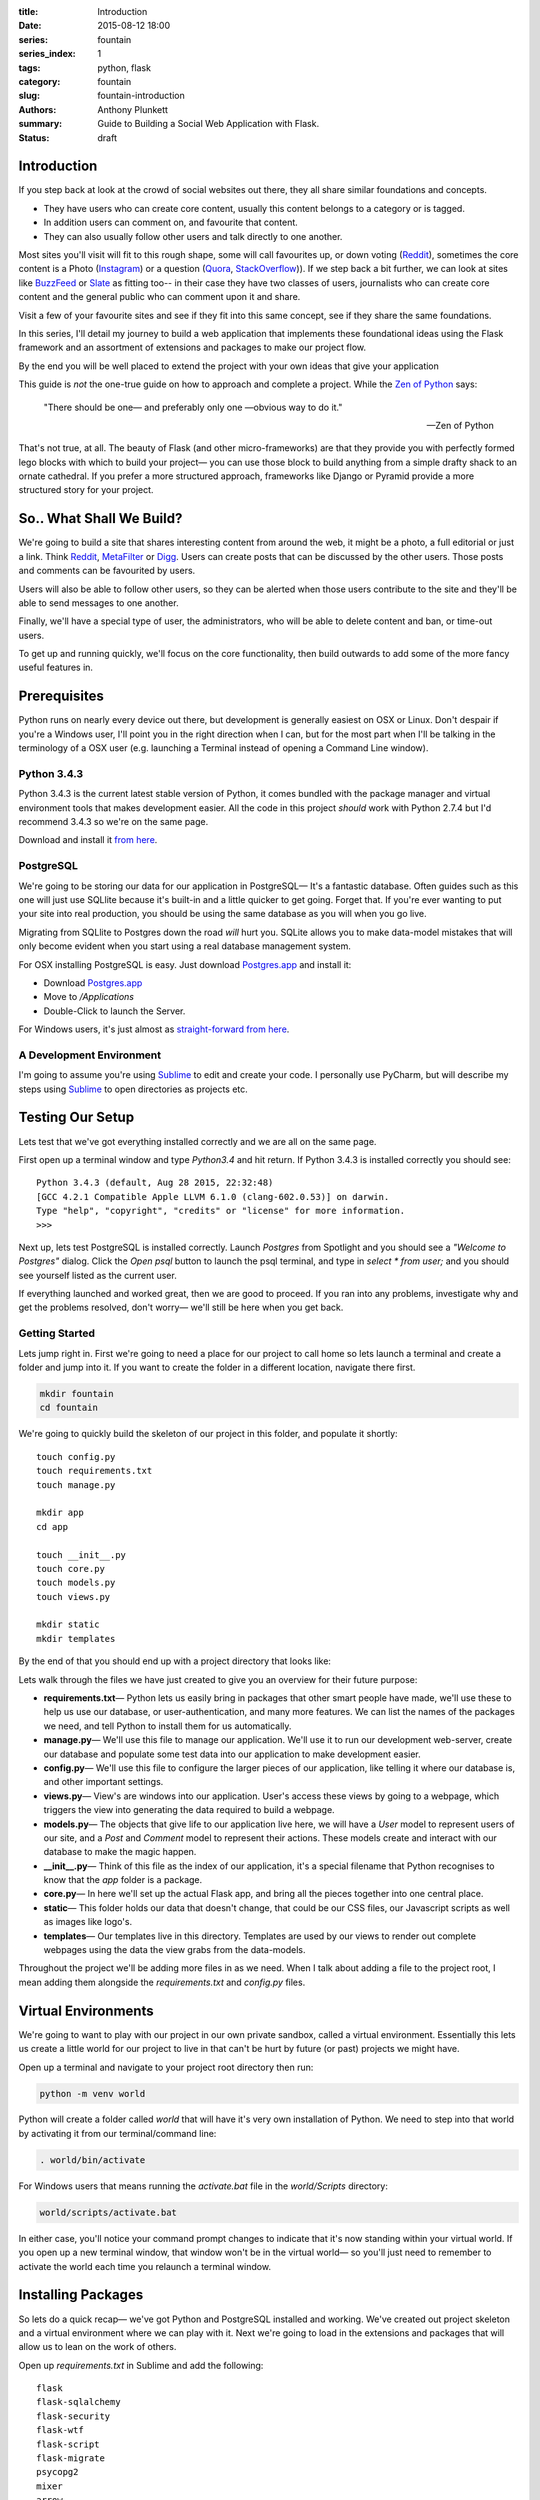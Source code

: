 :title: Introduction
:date: 2015-08-12 18:00
:series: fountain
:series_index: 1
:tags: python, flask
:category: fountain
:slug: fountain-introduction
:authors: Anthony Plunkett
:summary: Guide to Building a Social Web Application with Flask.
:status: draft

Introduction
------------

If you step back at look at the crowd of social websites out there, they all share similar foundations and concepts.

-   They have users who can create core content, usually this content belongs to a category or is tagged.
-   In addition users can comment on, and favourite that content.
-   They can also usually follow other users and talk directly to one another.

Most sites you'll visit will fit to this rough shape,
some will call favourites up, or down voting (`Reddit`_),
sometimes the core content is a Photo (`Instagram`_) or a question (`Quora`_, `StackOverflow`_)).
If we step back a bit further, we can look at sites like `BuzzFeed`_ or `Slate`_ as fitting too--
in their case they have two classes of users, journalists who can create
core content and the general public who can comment upon it and share.

Visit a few of your favourite sites and see if they fit into this same concept, see if
they share the same foundations.

In this series, I'll detail my journey to build a web application that implements these
foundational ideas using the Flask framework and an assortment of extensions and packages
to make our project flow.

By the end you will be well placed to extend the project with your own ideas that give
your application

This guide is *not* the one-true guide on how to approach and complete a project.
While the `Zen of Python`_ says:


    "There should be one— and preferably only one —obvious way to do it."

    -- Zen of Python


That's not true, at all. The beauty of Flask (and other micro-frameworks) are
that they provide you with perfectly formed lego blocks
with which to build your project— you can use those block to build anything
from a simple drafty shack to an ornate cathedral.  If you prefer a more
structured approach, frameworks like Django or Pyramid provide a more structured
story for your project.


So.. What Shall We Build?
-------------------------

We're going to build a site that shares interesting content from around the web,
it might be a photo, a full editorial or just a link.  Think `Reddit`_, `MetaFilter`_
or `Digg`_.  Users can create posts that can be discussed by the other users.
Those posts and comments can be favourited by users.

Users will also be able to follow other users, so they can be alerted when those
users contribute to the site and they'll be able to send messages to one another.

Finally, we'll have a special type of user, the administrators, who will be
able to delete content and ban, or time-out users.

To get up and running quickly, we'll focus on the core functionality, then build outwards
to add some of the more fancy useful features in.

Prerequisites
-------------

Python runs on nearly every device out there, but development is generally easiest on
OSX or Linux.  Don't despair if you're a Windows user, I'll point you in the right
direction when I can, but for the most part when I'll be talking in the terminology
of a OSX user (e.g. launching a Terminal instead of opening a Command Line window).

Python 3.4.3
============

Python 3.4.3 is the current latest stable version of Python, it comes bundled with
the package manager and virtual environment tools that makes development easier.  All
the code in this project *should* work with Python 2.7.4 but I'd recommend 3.4.3
so we're on the same page.

Download and install it `from here <https://www.python.org/downloads/>`_.

PostgreSQL
==========

We're going to be storing our data for our application in PostgreSQL— It's a fantastic
database.  Often guides such as this one will just use SQLlite because it's built-in and
a little quicker to get going. Forget that. If you're ever wanting to put your site into
real production, you should be using the same database as you will when you go live.

Migrating from SQLlite to Postgres down the road *will* hurt you. SQLite allows
you to make data-model mistakes that will only become evident when you start using a real
database management system.

For OSX installing PostgreSQL is easy.  Just download `Postgres.app`_ and install it:

-   Download `Postgres.app`_
-   Move to `/Applications`
-   Double-Click to launch the Server.

For Windows users, it's just almost as `straight-forward from here <http://www.postgresql.org/download/windows/>`_.

A Development Environment
=========================

I'm going to assume you're using `Sublime`_ to edit and create your code.  I personally use PyCharm,
but will describe my steps using `Sublime`_ to open directories as projects etc.

Testing Our Setup
-----------------

Lets test that we've got everything installed correctly and we are all on the same page.

First open up a terminal window and type `Python3.4` and hit return.  If Python 3.4.3 is
installed correctly you should see::

    Python 3.4.3 (default, Aug 28 2015, 22:32:48)
    [GCC 4.2.1 Compatible Apple LLVM 6.1.0 (clang-602.0.53)] on darwin.
    Type "help", "copyright", "credits" or "license" for more information.
    >>>

Next up, lets test PostgreSQL is installed correctly.  Launch `Postgres` from Spotlight
and you should see a *"Welcome to Postgres"* dialog.  Click the `Open psql` button
to launch the psql terminal, and type in `select * from user;` and you should see
yourself listed as the current user.

If everything launched and worked great, then we are good to proceed.  If you ran into
any problems, investigate why and get the problems resolved, don't worry— we'll still
be here when you get back.

Getting Started
===============

Lets jump right in.  First we're going to need a place for our project to call home
so lets launch a terminal and create a folder and jump into it.  If you want to create
the folder in a different location, navigate there first.

.. code-block:: bash

    mkdir fountain
    cd fountain

We're going to quickly build the skeleton of our project in this folder, and populate
it shortly::

    touch config.py
    touch requirements.txt
    touch manage.py

    mkdir app
    cd app

    touch __init__.py
    touch core.py
    touch models.py
    touch views.py

    mkdir static
    mkdir templates


By the end of that you should end up with a project directory that looks like:

..  image:: /images/fountain/fountain-directories.png
    :alt: Fountain Skeleton

Lets walk through the files we have just created to give you an overview
for their future purpose:

-   **requirements.txt**— Python lets us easily bring in packages that
    other smart people have made, we'll use these to help us use our
    database, or user-authentication, and many more features.  We can
    list the names of the packages we need, and tell Python to install
    them for us automatically.

-   **manage.py**— We'll use this file to manage our application.  We'll
    use it to run our development web-server, create our database and
    populate some test data into our application to make development easier.

-   **config.py**— We'll use this file to configure the larger pieces of our
    application, like telling it where our database is, and other important
    settings.

-   **views.py**— View's are windows into our application.  User's access
    these views by going to a webpage, which triggers the view into generating
    the data required to build a webpage.

-   **models.py**— The objects that give life to our application live here,
    we will have a `User` model to represent users of our site, and a `Post`
    and `Comment` model to represent their actions.  These models create
    and interact with our database to make the magic happen.

-   **__init__.py**— Think of this file as the index of our application, it's
    a special filename that Python recognises to know that the `app` folder is
    a package.

-   **core.py**— In here we'll set up the actual Flask app, and bring all
    the pieces together into one central place.

-   **static**— This folder holds our data that doesn't change, that could
    be our CSS files, our Javascript scripts as well as images like logo's.

-   **templates**— Our templates live in this directory.  Templates are used
    by our views to render out complete webpages using the data the view grabs
    from the data-models.

Throughout the project we'll be adding more files in as we need.  When I talk
about adding a file to the project root, I mean adding them alongside the `requirements.txt`
and `config.py` files.

Virtual Environments
--------------------

We're going to want to play with our project in our own private sandbox,
called a virtual environment.  Essentially this lets us create a
little world for our project to live in that can't be hurt by future
(or past) projects we might have.

Open up a terminal and navigate to your project root directory then run:

.. code-block:: bash

    python -m venv world

Python will create a folder called `world` that will have it's very own
installation of Python.  We need to step into that world by activating
it from our terminal/command line:

.. code-block:: bash

    . world/bin/activate

For Windows users that means running the `activate.bat` file in
the `world/Scripts` directory:

.. code-block:: bash

    world/scripts/activate.bat

In either case, you'll notice your command prompt changes to indicate
that it's now standing within your virtual world.  If you open up
a new terminal window, that window won't be in the virtual world— so
you'll just need to remember to activate the world each time you
relaunch a terminal window.


Installing Packages
-------------------

So lets do a quick recap— we've got Python and PostgreSQL installed
and working. We've created out project skeleton and a virtual
environment where we can play with it. Next we're going to load in
the extensions and packages that will allow us to lean on the work
of others.

Open up `requirements.txt` in Sublime and add the following::

    flask
    flask-sqlalchemy
    flask-security
    flask-wtf
    flask-script
    flask-migrate
    psycopg2
    mixer
    arrow

Lets briefly go over what each package brings to the project:

-   **Flask** is our scaffolding for our project which handles all the requests
    for our application and routes them to the right places.
-   **Flask-SQLAlchemy** handles our data-model layer for us, it is our messenger
    to our database layer, handling a lot of the ugly, tedious work you might be used
    to when dealing with SQL.  You'll no longer have to covert from SQL types
    to Python types manually— SQLAlchemy will handle it all for us.  The
    **Flask-SQLAlchemy** extension adds a few little helpers which make some
    common tasks, like pagination really easy.
-   **Psycopg2** is the translator for our PostgreSQL database.  It's the person
    that SQLAlchemy needs to talk to, to send data to and from the database.
-   **Flask-Security** user authentication is a big piece of the puzzle when dealing
    with any modern web application.  **Flask-Security** makes it easy to ensure
    that only the right people are able to see the information they need to.
-   **Flask-WTF** handles our forms, it's a extension that builds on the great
    `wtforms`_ package and allows us to simply handle form validation and creation.
    It also works well with SQLAlchemy, allowing us to populate form elements
    directly from the database quickly and easily.
-   **Flask-Script** is our manager, we'll use it to carry out maintenance and
    tests on our application.  Think of **Flask-Script** as the command-line for
    your web-application.
-   **Flask-Migrate** though we won't use it at the start, **Flask-Migrate** is
    invaluable when you are knees deep in your project, it is an interface to
    `Alembic`_ which helps manage changes within your database.  Think of it as
    a version control for your database.
-   **Mixer** is a great tool for generating data for your application.  Once
    we've built up the model layer for our application, we'll use Mixer to populate
    it with test data.
-   **Arrow** is a Python library that gives you simple tools to manipulate and
    format dates, it's invaluable when building user interfaces where you'd like to
    say things like 'A few minutes ago'.

To install our packages, go to the project root directory and make sure (as always)
that you have activated the virtual environment.  Then simply do::

    export PATH=$PATH:/Applications/Postgres.app/Contents/Versions/9.3/bin
    python3.4 -m pip install -r requirements.txt

What we're doing is using the `pip` module that is now helpfully build into Python
to install all the packages we listed in our `requirements.txt` file.  The first line
lets pip know where we installed **Postgres.app** to.  If you're using a different
PostgreSQL version, you'll need to point it at the right place.

With a bit of luck, everything will install in a straightforward manner, and we can
proceed to actually beginning on constructing the building blocks of our application.

The Data Model
--------------

What is a data model? We've talked about how web applications have core foundations
that are common, User's, Posts, Comments and more.  The data-model is the representation
of those elements and importantly how they relate to one another.

A robust data-model makes everything else simple.  We're using SQLAlchemy
to define our data-models and the relationship between them.  Once we've
defined them, we'll load some test data into it, and explore it to
see if our expectations match reality.

If you're new to SQLAlchemy, have a read of `my post showing how it can be
used <{filename}../2015/01/sqlalchemy-cheatsheet.rst>`_ so you're not
entirely at a loss as we go on.

Lets first think about the general models we'll need and their relationships
to each other

-   **User**
-   **Role**— Some users have special roles that grant them extra functionality.
-   **Post**— The core content of the site.
-   **Comment**
-   **Message**— To represent the private messages passed between users
-   **Favourite**— Store user's favourites.
-   **Category**— The site will have several categories (Tech, Literature, News..)
    that Post's can be assigned to.
-   **Tag**— A post can have several tags that allows better searching and
    discovery of related posts.

The next step is to map the connections between them.  I find that easiest on
paper, then translate that to code.  Below is my sketch of the relations
using crows-foot notation (the splayed connections indicate a 'many' while
the single connection indicates the 'one' side of the relation).

..  image:: /images/fountain/fountain-erd.jpg
    :alt: Fountain ERD Sketch

You'll see a few M2M relationships, including the self-referential one where
users' are connect to themselves.  For each of these relationships we'll use
a join table to enable them, then use the magic of SQLAlchemy to make the
relationship seamless.

Lets start by opening up `models.py` in our editor and defining our basic
User and Role models.

.. code-block:: python

    from flask_ext.sqlalchemy import SQLAlchemy
    from flask_ext.security import UserMixin

    db = SQLAlchemy()

    roles_users = db.Table(
        'roles_users',
        db.Column('user_id', db.Integer(), db.ForeignKey('user.id'), index=True),
        db.Column('role_id', db.Integer(), db.ForeignKey('role.id'), index=True)
    )


    class User(db.Model, UserMixin):
        __tablename__ = 'user'
        id = db.Column(db.Integer(), primary_key=True)
        username = db.Column(db.String(), index=True, nullable=False)
        password = db.Column(db.String(), nullable=False)
        email = db.Column(db.String(), nullable=False)
        active = db.Column(db.Boolean(), default=False, nullable=False)
        status = db.Column(db.Integer())
        status_changed = db.Column(db.DateTime())
        confirmed_at = db.Column(db.DateTime())
        roles = db.relationship('Role', secondary=roles_users,
                                backref=db.backref('users', lazy='dynamic'))

        def __repr__(self):
            return self.username

The first thing you'll notice is we're using a `UserMixin` object from Flask-Security.
This is a helper object that has some of the methods and attributes required to
allow all the features of Flask-Security to work.

We then define our `roles_users` table which will be the register of our many-to-many
joins between our `User` object and it's potentially many `Roles`.  Most of the
attributes on `User` are self-explanatory.  We'll set `User.active = True` when
they confirm their email address so we know to allow them to login to the site.
For now I've allocated `User.status` as the place
where I'll mark if a user is banned, or has cancelled their account.
To give us some flexibility I've also added a `User.status_date` which we
could use in tandem with the status to perhaps only temporarily ban a user.

Lets carry on an add the rest of the models:

.. code-block:: python

    post_tags = db.Table(
        'post_tags',
        db.Column('tag_id', db.Integer, db.ForeignKey('tag.id')),
        db.Column('post_id', db.Integer, db.ForeignKey('post.id'))
    )

We know we've got another M2M join between our `Post` and `Tag` objects.  So
we create another association table to act as the journal for these items.

.. code-block:: python

    class Tag(db.Model):
        __tablename__ = 'tag'
        id = db.Column(db.Integer(), primary_key=True)
        name = db.Column(db.String(50), unique=True)

        def __init__(self, name):
            self.name = name

        def __repr__(self):
            return self.name

    class Category(db.Model):
        __tablename__ = 'category'
        id = db.Column(db.Integer(), primary_key=True)
        title = db.Column(db.String(), nullable=False, unique=True)
        slug = db.Column(db.String(), nullable=False, unique=True)

        def __repr__(self):
            return self.title

Our `Tag` object is straight-forward, we'll define the relationship between a `Tag`
and a `Post` when we define the `Post` object.  The same is true of the `Category`
object.

.. code-block:: python

    class Favourite(db.Model):
        __tablename__ = 'favourite'
        id = db.Column(db.Integer(), primary_key=True)
        user_id = db.Column(db.Integer(), db.ForeignKey('user.id'), index=True)
        comment_id = db.Column(db.Integer(), db.ForeignKey('comment.id'), index=True)
        post_id = db.Column(db.Integer(), db.ForeignKey('post.id'), index=True)

The `Favourite` object is a little more interesting.  I've decided to track
favourites for both posts and comments in this single model. I was torn by this,
usually I would have created two objects, `CommentFavourite` and `PostFavourite`.

.. code-block:: python

    class Post(db.Model):
        __tablename__ = 'post'
        id = db.Column(db.Integer(), primary_key=True)
        title = db.Column(db.String(), nullable=False)
        link = db.Column(db.String())
        summary = db.Column(db.Text())
        content = db.Column(db.Text())
        dt = db.Column(db.DateTime(), nullable=False, index=True, default=datetime.now)
        deleted = db.Column(db.Boolean())
        favourites = db.relationship('Favourite', backref=db.backref('post'))

        category_id = db.Column(db.Integer(), db.ForeignKey('post.id'))
        category = db.relationship('Category', backref='posts')

        author_id = db.Column(db.Integer(), db.ForeignKey('user.id'))
        author = db.relationship('User', backref='posts')

        tags = db.relationship('Tag', secondary=post_tags, backref=db.backref(
            'posts', lazy='dynamic', order_by='Post.dt.desc()')
        )

        def get_tags_csv(self):
            return ",".join(x.name for x in self.tags)

        def set_tags_csv(self, value):
            new = (x.lower() for x in value.strip(',; ').split(','))
            self.tags = []
            for tag in new:
                existing_tag = Tag.query.filter_by(name=tag).first()
                if existing_tag:
                    self.tags.append(existing_tag)
                else:
                    t = Tag(tag.strip())
                    self.tags.append(t)
            db.session.commit()

        tags_csv = property(get_tags_csv, set_tags_csv)

        def __repr__(self):
            return '{}: {}'.format(self.id, self.title)

Okay, a lot going on here.  We've finally defined our relationships that interact with the `Post` model.
The important aspect is the defined `backrefs` these allow the magic that truly makes SQLAlchemy shine by
allowing us to jump between the relationships.  For example, lets say we wanted to find all the posts
that were authored by `alice`:

.. code-block:: python

    user = User.query.filter_by(username='alice').first()
    for post in user.posts:
        print(post)

Would give us a listing of each of Alice's posts.  We also have a `get_tags_csv` and `set_tags_csv` to
act as a manager for our `Tag` creation.  The reason for this is that when we add a new post, we'd like
the user to add these meta-data tags to the post, but if a tag *already* exists in our system, we want
to use that existing one, not simply create a duplicate one.
The `set_tags_csv` does that check for us, when we supply it a string of tags like `tech, music, love`
it will break that string down into the three words, then check the database if they exist before
assigning them to the `Post`.

Finally lets get the `Comment` object created— we've already build the relationship for it in the `Post`
object but because we quoted the class, it doesn't matter that we defined it later.

.. code-block:: python

    class Comment(db.Model):
        __tablename__ = 'comment'

        id = db.Column(db.Integer(), primary_key=True)
        content = db.Column(db.Text())
        dt = db.Column(db.DateTime(), index=True, default=datetime.now)

        post_id = db.Column(db.Integer(), db.ForeignKey('post.id'), index=True)
        post = db.relationship('Post', backref=db.backref('comments', lazy='dynamic', order_by='Comment.dt.asc()'))

        user_id = db.Column(db.Integer(), db.ForeignKey('user.id'), index=True)
        user = db.relationship('User', backref=db.backref('comments', lazy='dynamic'))

        favourites = db.relationship('Favourite', backref=db.backref('comment'))

        def __repr__(self):
            return '<Comment {} by {} on {} @ {}>'.format(
                self.id,
                self.user,
                self.post,
                self.dt.strftime("%Y-%m-%d %H:%M")
            )

We've added a slightly more interesting `__repr__` for this object.  A `__repr__` is just the representation
of the object when it's rendered as a string (e.g. when we `print` it or use it in our templates later).


.. _Zen of Python: https://www.python.org/dev/peps/pep-0020/
.. _MetaFilter: https://www.metafilter.com/
.. _Digg: http://www.digg.com/
.. _Reddit: http://www.reddit.com/
.. _Quora: http://www.quora.com/
.. _StackOverflow: http://www.stackoverflow.com/
.. _BuzzFeed: http://www.buzzfeed.com/
.. _Instagram: http://www.instagram.com/
.. _Slate: http://www.slate.com/
.. _Postgres.app: http://www.postgresapp.com/
.. _Sublime: http://www.sublimetext.com/
.. _Pycharm: https://www.jetbrains.com/pycharm/
.. _Alembic: https://alembic.readthedocs.org/en/latest/
.. _wtforms: http://wtforms.readthedocs.org/en/latest/